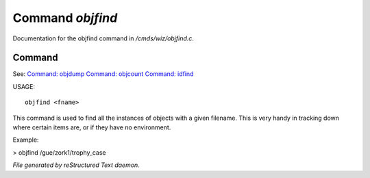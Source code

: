 ******************
Command *objfind*
******************

Documentation for the objfind command in */cmds/wiz/objfind.c*.

Command
=======

See: `Command: objdump <objdump.html>`_ `Command: objcount <objcount.html>`_ `Command: idfind <idfind.html>`_ 

USAGE::

	objfind <fname>

This command is used to find all the instances of objects with a given filename.
This is very handy in tracking down where certain items are,
or if they have no environment.

Example:

> objfind /gue/zork1/trophy_case



*File generated by reStructured Text daemon.*
